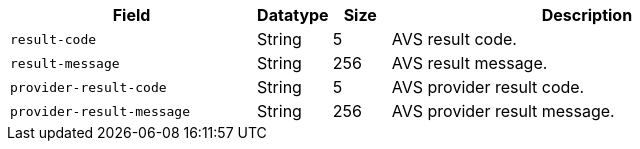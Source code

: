 [cols="30m,9,7,48a"]
|===
|Field |Datatype |Size |Description

| result-code 
| String 
| 5 
| AVS result code.

| result-message 
| String 
| 256 
| AVS result message.

| provider-result-code 
| String 
| 5 
| AVS provider result code.

| provider-result-message 
| String 
| 256 
| AVS provider result message.
|===